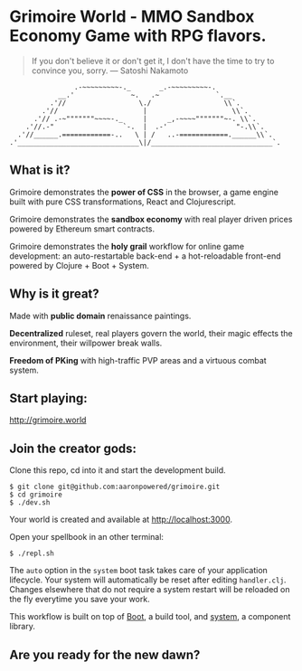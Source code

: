 * Grimoire World - MMO Sandbox Economy Game with RPG flavors.

#+BEGIN_QUOTE 
 If you don't believe it or don't get it, I don't have the time to try to convince you, sorry. — Satoshi Nakamoto
#+END_QUOTE
#+BEGIN_SRC
                .-~~~~~~~~~-._       _.-~~~~~~~~~-.
            __.'              ~.   .~              `.__
          .'//                  \./                  \\`.
        .'//                     |                     \\`.
      .'// .-~"""""""~~~~-._     |     _,-~~~~"""""""~-. \\`.
    .'//.-"                 `-.  |  .-'                 "-.\\`.
  .'//______.============-..   \ | /   ..-============.______\\`.
.'______________________________\|/______________________________`.
#+END_SRC

** What is it?

Grimoire demonstrates the *power of CSS* in the browser, a game engine built with pure CSS transformations, React and Clojurescript.

Grimoire demonstrates the *sandbox economy* with real player driven prices powered by Ethereum smart contracts.

Grimoire demonstrates the *holy grail* workflow for online game development: an auto-restartable back-end + a hot-reloadable front-end powered by Clojure + Boot + System.

** Why is it great?

Made with *public domain* renaissance paintings.

*Decentralized* ruleset, real players govern the world, their magic effects the environment, their willpower break walls.

*Freedom of PKing* with high-traffic PVP areas and a virtuous combat system.

** Start playing:
[[http://grimoire.world]]

** Join the creator gods: 
Clone this repo, cd into it and start the development build.
#+BEGIN_SRC shell
$ git clone git@github.com:aaronpowered/grimoire.git
$ cd grimoire
$ ./dev.sh
#+END_SRC

Your world is created and available at [[http://localhost:3000]].

Open your spellbook in an other terminal:
#+BEGIN_SRC shell
$ ./repl.sh
#+END_SRC

The ~auto~ option in the ~system~ boot task takes care of your application lifecycle. Your system will automatically be reset after editing ~handler.clj~. Changes elsewhere that do not require a system restart will be reloaded on the fly everytime you save your work. 

This workflow is built on top of [[http://boot-clj.com/][Boot]], a build tool, and [[https://github.com/danielsz/system/tree/master/examples/boot][system]], a component library. 

** Are you ready for the new dawn?

